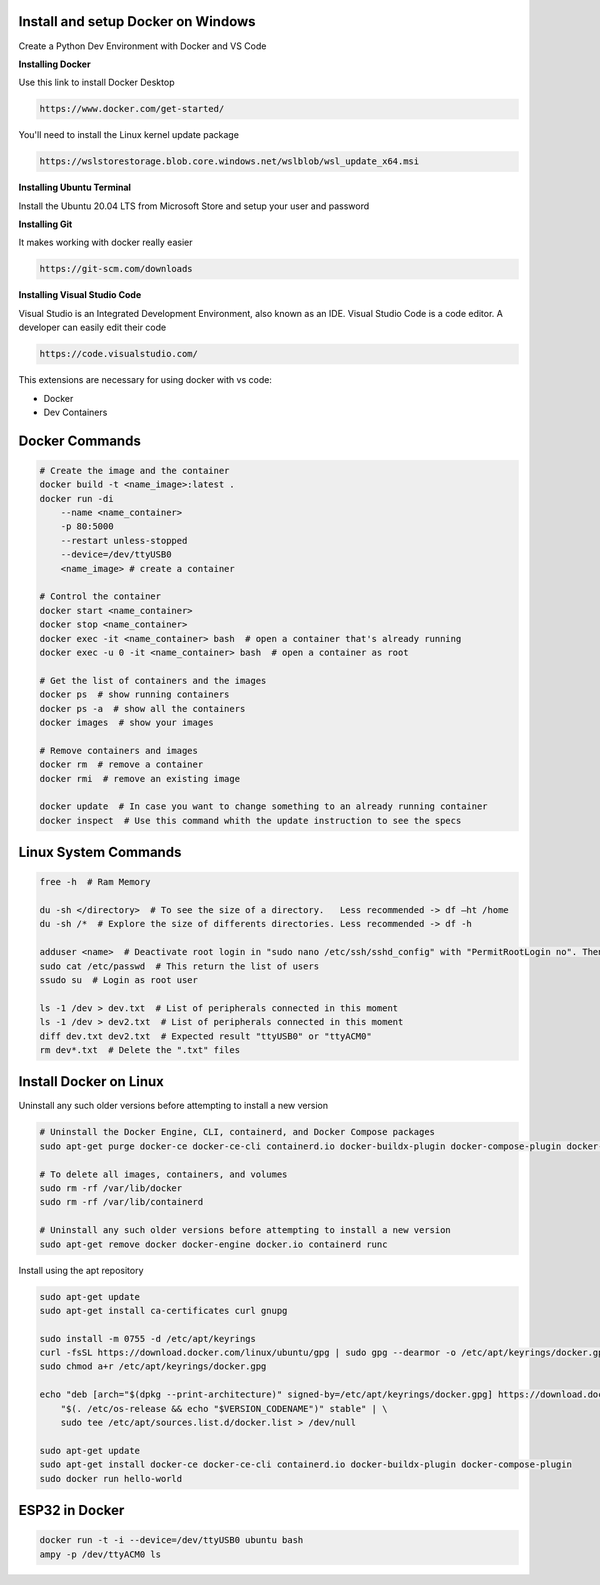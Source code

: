 Install and setup Docker on Windows
===============
Create a Python Dev Environment with Docker and VS Code

**Installing Docker**

Use this link to install Docker Desktop

.. code-block:: bash

    https://www.docker.com/get-started/

You'll need to install the Linux kernel update package

.. code-block:: bash

    https://wslstorestorage.blob.core.windows.net/wslblob/wsl_update_x64.msi

**Installing Ubuntu Terminal**

Install the Ubuntu 20.04 LTS from Microsoft Store and setup your user and password

**Installing Git**

It makes working with docker really easier

.. code-block:: bash

    https://git-scm.com/downloads

**Installing Visual Studio Code**

Visual Studio is an Integrated Development Environment, also known as an IDE. Visual Studio Code is a code editor. A developer can easily edit their code

.. code-block:: bash

    https://code.visualstudio.com/

This extensions are necessary for using docker with vs code:

* Docker
* Dev Containers

Docker Commands
===============

.. code-block:: bash

    # Create the image and the container
    docker build -t <name_image>:latest .
    docker run -di 
        --name <name_container> 
        -p 80:5000
        --restart unless-stopped
        --device=/dev/ttyUSB0
        <name_image> # create a container
    
    # Control the container
    docker start <name_container>
    docker stop <name_container>
    docker exec -it <name_container> bash  # open a container that's already running
    docker exec -u 0 -it <name_container> bash  # open a container as root
    
    # Get the list of containers and the images
    docker ps  # show running containers
    docker ps -a  # show all the containers
    docker images  # show your images
    
    # Remove containers and images
    docker rm  # remove a container
    docker rmi  # remove an existing image
    
    docker update  # In case you want to change something to an already running container
    docker inspect  # Use this command whith the update instruction to see the specs

Linux System Commands
===============

.. code-block:: bash
    
    free -h  # Ram Memory
    
    du -sh </directory>  # To see the size of a directory.   Less recommended -> df –ht /home
    du -sh /*  # Explore the size of differents directories. Less recommended -> df -h
    
    adduser <name>  # Deactivate root login in "sudo nano /etc/ssh/sshd_config" with "PermitRootLogin no". Then "/etc/init.d/ssh restart"
    sudo cat /etc/passwd  # This return the list of users
    ssudo su  # Login as root user
    
    ls -1 /dev > dev.txt  # List of peripherals connected in this moment
    ls -1 /dev > dev2.txt  # List of peripherals connected in this moment
    diff dev.txt dev2.txt  # Expected result "ttyUSB0" or "ttyACM0"
    rm dev*.txt  # Delete the ".txt" files

Install Docker on Linux
===============

Uninstall any such older versions before attempting to install a new version

.. code-block:: bash

    # Uninstall the Docker Engine, CLI, containerd, and Docker Compose packages
    sudo apt-get purge docker-ce docker-ce-cli containerd.io docker-buildx-plugin docker-compose-plugin docker-ce-rootless-extras
    
    # To delete all images, containers, and volumes
    sudo rm -rf /var/lib/docker
    sudo rm -rf /var/lib/containerd
    
    # Uninstall any such older versions before attempting to install a new version
    sudo apt-get remove docker docker-engine docker.io containerd runc
    
Install using the apt repository

.. code-block:: bash

    sudo apt-get update
    sudo apt-get install ca-certificates curl gnupg
    
    sudo install -m 0755 -d /etc/apt/keyrings
    curl -fsSL https://download.docker.com/linux/ubuntu/gpg | sudo gpg --dearmor -o /etc/apt/keyrings/docker.gpg
    sudo chmod a+r /etc/apt/keyrings/docker.gpg
    
    echo "deb [arch="$(dpkg --print-architecture)" signed-by=/etc/apt/keyrings/docker.gpg] https://download.docker.com/linux/ubuntu \
        "$(. /etc/os-release && echo "$VERSION_CODENAME")" stable" | \
        sudo tee /etc/apt/sources.list.d/docker.list > /dev/null
    
    sudo apt-get update
    sudo apt-get install docker-ce docker-ce-cli containerd.io docker-buildx-plugin docker-compose-plugin
    sudo docker run hello-world
    
ESP32 in Docker
===============

.. code-block:: bash

    docker run -t -i --device=/dev/ttyUSB0 ubuntu bash
    ampy -p /dev/ttyACM0 ls

